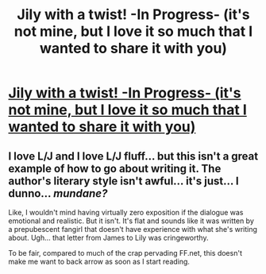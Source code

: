 #+TITLE: Jily with a twist! -In Progress- (it's not mine, but I love it so much that I wanted to share it with you)

* [[http://www.fanfiction.net/s/7957448/1/Vanities_and_Presumptions][Jily with a twist! -In Progress- (it's not mine, but I love it so much that I wanted to share it with you)]]
:PROPERTIES:
:Author: poli7barca
:Score: 1
:DateUnix: 1344989696.0
:DateShort: 2012-Aug-15
:END:

** I love L/J and I love L/J fluff... but this isn't a great example of how to go about writing it. The author's literary style isn't awful... it's just... I dunno... /mundane?/

Like, I wouldn't mind having virtually zero exposition if the dialogue was emotional and realistic. But it isn't. It's flat and sounds like it was written by a prepubescent fangirl that doesn't have experience with what she's writing about. Ugh... that letter from James to Lily was cringeworthy.

To be fair, compared to much of the crap pervading FF.net, this doesn't make me want to back arrow as soon as I start reading.
:PROPERTIES:
:Author: jiltedtemplar
:Score: 2
:DateUnix: 1344999026.0
:DateShort: 2012-Aug-15
:END:
